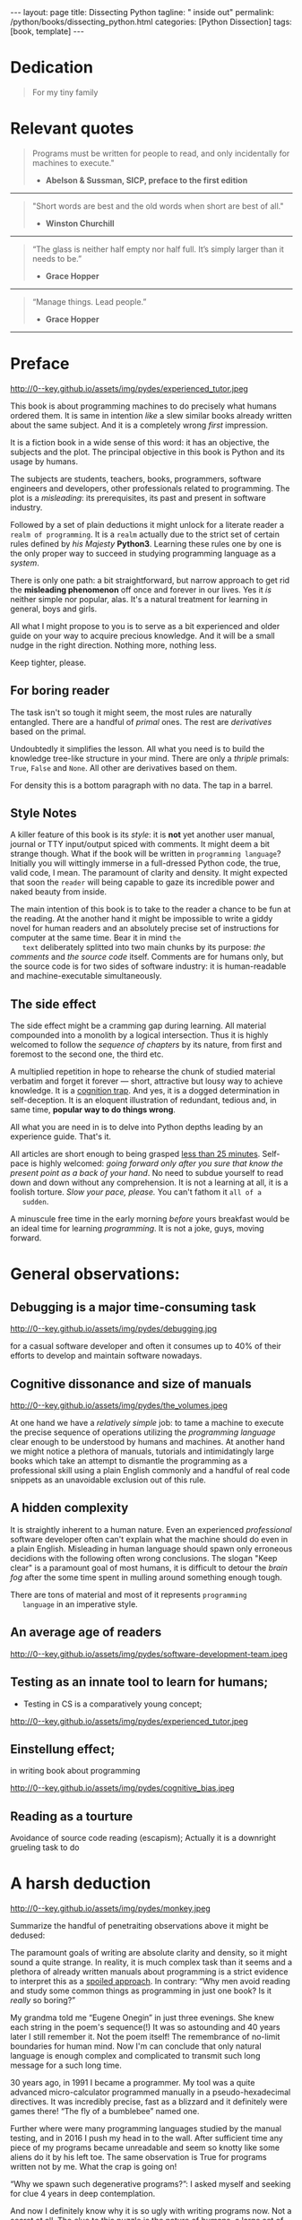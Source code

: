 #+BEGIN_EXPORT html
---
layout: page
title: Dissecting Python
tagline: " inside out"
permalink: /python/books/dissecting_python.html
categories: [Python Dissection]
tags: [book, template]
---
#+END_EXPORT

#+STARTUP: showall
#+OPTIONS: tags:nil num:nil \n:nil @:t ::t |:t ^:{} _:{} *:t
#+TOC: headlines 2
#+PROPERTY:header-args :results output :exports both :eval no-export

* Gestation                                                        :noexport:

** TODO Primary material gathering;

*** TODO Snippets
    - Docs about testing;
    - Docs about working with source code in Babel;

*** TODO Thoughts

**** Thesis and antithesis
     Thesis – a statement or theory that is put forward as a premise
     to be maintained or. proved. Antithesis – the negation or
     contradiction of the thesis. Synthesis – the resolution of the
     conflict between thesis and antithesis.
***** separate this facts and weigh them against one another

***** a customary way of doing smth

***** the paramount is a gleefully studying anything 

***** naturally someone noticed that it is a bit effusive

***** this hunch was proved to being correct 

***** a downright wrong conclusion

***** it is not a sham, of course

***** a customary for human cognition self-deception

***** it is so odd and manic in its persistence

***** “Never Mistake Motion for Action” — Ernest Hemingway

***** The source code should be diligently swathed

      with the comments exactly to simplify comprehension by the humans

***** Lets check up the provenance of this particular misleading

***** It is not an author's hobbyhorse of course

***** It is not an aimless writing
      it is an attempt to satisfy your ego

***** Such is the quandary I found myself in.

***** It might deem as a murky and uncertain

***** And most of them are tempted to be professional ASAP

***** It almost sounds like a joke, but I am in dead earnest

***** A nutty things had happened

***** Undoubtly it is a sapid point of view

***** They are so young and spineless

***** Someone who is well versed in the intricacies of this vocation

***** Propensity to make a quick, simple and wrong conclusion out of genuine evidence

***** All they are crammed in a stiff circumstances

      and usually bragging about their true grit in material in several days

***** For the time being, after much dithering back and forth, I dubbed my
      little brainchild DPIO

***** The intention was to bestow a mould for further grouth
      for the youngsters eager to curb this lore

***** Make a toot, joy and gaiety from such boring task as learning

***** All these din around a humble profession as programmer

***** This inference is not rigged or intentionally perverted
      it is just 

***** An attempt to nip this faulty practice
      when the first working sample of code deem as the true one

***** The meaningful way to study programming

***** This is because we as humans
      get bogged down in the means and forget about the end.

***** One of the major steps along the road to creating a remarkable career 

***** The problem, though, is that it painted the wrong picture

***** Intentionally immersed into a valid Python code from a start

***** Usually they are fiddling with StackOverflow, copy and paste

***** Naturally it is a sort of tucking

***** And for their mutual astonishment it just not working!

***** Any ateempt to mull it over fails

***** Brievity and clearness in the same time

***** Confederacy of dunces

***** The root of the matter bound with a human nature:
      everybody habitually deem about yourself in a positive

***** On a helicopter view it seems as a misbegotten attitude to your job

***** And if it works umpteen times consequently it seems to them
      as a proper way without feeling a little twinge

***** Provides you an opportunity to kick your mind into full gear

***** As the practice shows, this is a big smelly sack of baloney

***** But such pat descriptions do not lead to any understanding
      or prevent the same patterns from recurring.

***** What if we could truly fathom why people suddenly behave irrationally

***** With tha awarness we would able to gain better control of what we do

***** To defend a belief or keep affirming that it's true

***** what you contend is what you hope to convince others is correct

***** They are too wordy to be plain and in most cases just intimidatingly perplexing

***** We can ascribe many of these observations to our cognition inertia -
      inability to see things in its genuine nature.

***** It is a brutally realistic appraisal of current state in the industry

***** I still think this is an eminently important difference

***** All they seems to me wierd brainteasers designed to test my analytic mettle

***** A slew of smugs whom incessantly bragging their true grit in comprehension material

***** An ascendency of out-of-date approaches

***** It is not a brash endeavor to pivot all industry upsidedown

***** It was more like some kind of instinctual herd behavior,
      programmed into me

***** Those who defy the odds are especially gritty

***** Grit bore absolutely no relationship to comprehension
      in material

***** And customarily they have no urge and time to ponder
      the irony of the situation

***** Let go of your tendency to make snap judgments

***** We elicit the concequences of this tacit agreement

***** Learn programming in its arcane notation by testing its facets

***** The biggest impediment to your
      success and realizing your potential is not lack of
      productivity, hard work, or intelligence; it is the way in which
      we pursue it

***** By clinging to the old formula for studying we are leaving enormous
      amounts of potential untapped

***** Step by step they muddle themselves in flamboyant definitions
      and wierd concepts


**** Competitors

**** Retrospecive analysis

     - Coding in a modern sense of it was born in 40s. It was
       something in the middle of lore and mistery;
     - The idea of /compiler/ as a middleware between humans and
       machines was on the tip of the tongue but implemented by Grace
       Hopper titanic efforts and phenomenal persistence only a decade
       later;
     - The bedrock for /high-level/ programming languages;
     - Unit-testing as a /separate approach/ in programming was
       introduced in 90s;

**** Cognition inertia
**** Appollo 11 computer

     Verb --> noun approach

**** __main__ in their footer

     as a sign of uncompetence - run a =Python= program in your
     terminal doesn't seem a good idea. At all. 

     Why computer programming is a such tough task for humans? There
     are several plain predicatives to deem that is just overthinked.

**** 5 basic concepts of any programming language:

     - Variables;
     - Data structures;
     - Control structures;
     - Syntax;
     - Tools;

**** Major paradigms of programming:

     - Imperative;
     - Logical;
     - Functional;
     - Object-oriented;

       

     So, at the first glance all these concepts seem clear, dense and
     terse.

**** Wrong approach in studying

     Let's make a brisk glance on the history of programming
     languages. In the most cases it would shade the light on
     question: “How does it ever happen?”

     It is not secret that coding and computing by electronic
     macnihens is a relatevely fossil lore for humans. I suppose it
     was 1940s as an early begining. It was a straightforward coding
     due to absence of high-level programming languages.


     In 1950s Grace Hopper achived success and implement on practive
     her idea of compilation human-written programs into
     machine-readable set of precise instructions. The gestation of
     high-level programming languges started since.
     
     The plehora of new and modern human-readable hight-level
     programming languages was announced in 1970s due to widely
     spreaded idea to write programs as a human-friendly text and
     compile it later into the source code (mostly unreadable by
     humans) executable by machines at least.
     
**** DONE Children testing building cubes

     An experienced and older guide, the nudge in a right side.

**** DONE Initial Python code simplification

     It will serve as an essence of studying material and later, I
     hope, as an yeast for your further usage as a backbone for Python
     development. Just pull my repository and launch the set of tests
     on your local environment.

      As I can imagine it would be something
      ==/0--key/0-py/tests/blackbox/

      - Innate constants (True, False, None)
      - Operators:
	- Assignment
	- Comparison (==, <, >, != etc.)

    
**** Python actual version

     There are two =Python= branches and the youngest one will serve us
     as a subject of our deductive dissection. Dow you heard about
     ~Black Box https://www.guru99.com/black-box-testing.html~ approach
     in study? Yes, it is so old by the nature, and innovative nowadays
     in software testing only. Not in learning practice once again due
     the stunt prejudice about the age of practicioqneer.
    
**** DONE False Footnotes with new words meaning

     Inappropriate veiw and feel.

**** DONE Align img in bootstrap

*** DONE Quotes

    - "Programs must be written for people to read, and only incidentally  
     for machines to execute."

     Abelson & Sussman, SICP, preface to the first edition

    - "Short words are best and the old words when short are best of all."

      Winston Churchill

    - “The glass is neither half empty nor half full. It’s simply
      larger than it needs to be.”

      Grace Hopper

    - “Manage things. Lead people.”

      Grace Hopper

*** Books

    - "Learning Python" & "Python Pocket Reference" by Mark Lutz
    - 

** Indexing as an ordered sequence

*** DONE Dedication

*** TODO Preface

    Main incentives
    Major aim for writing
    Minor target
    Satellite achievements
    Average readers audience

** Wrapping and extension.


* Dedication

  #+BEGIN_QUOTE
  For my tiny family
  #+END_QUOTE


* Relevant quotes
    #+BEGIN_QUOTE
    Programs must be written for people to read, and only incidentally
    for machines to execute."

   - *Abelson & Sussman, SICP, preface to the first edition*
   #+END_QUOTE

   -----
   #+BEGIN_QUOTE
    "Short words are best and the old words when short are best of
      all."

   - *Winston Churchill*
   #+END_QUOTE

   -----

    #+BEGIN_QUOTE
    “The glass is neither half empty nor half full. It’s simply larger
      than it needs to be.”

   - *Grace Hopper*
   #+END_QUOTE

   -----

   #+BEGIN_QUOTE
    “Manage things. Lead people.”

   - *Grace Hopper*
   #+END_QUOTE

   -----


* Preface

  #+CAPTION: An older tutor
  #+ATTR_HTML: :class rounded float-center :alt A game is a test
  #+ATTR_HTML: :title Conduct an experiment together
  http://0--key.github.io/assets/img/pydes/experienced_tutor.jpeg

  This book is about programming machines to do precisely what humans
  ordered them. It is same in intention /like/ a slew similar books
  already written about the same subject. And it is a completely wrong
  /first/ impression.

  It is a fiction book in a wide sense of this word: it has an
  objective, the subjects and the plot. The principal objective in
  this book is Python and its usage by humans.

  The subjects are students, teachers, books, programmers, software
  engineers and developers, other professionals related to
  programming. The plot is a /misleading/: its prerequisites, its
  past and present in software industry.

  Followed by a set of plain deductions it might unlock for a literate
  reader a =realm of programming=. It is a =realm= actually due to the
  strict set of certain rules defined by /his Majesty/ *Python3*.
  Learning these rules one by one is the only proper way to succeed in
  studying programming language as a /system/.

  There is only one path: a bit straightforward, but narrow approach
  to get rid the *misleading phenomenon* off once and forever in our
  lives. Yes it /is/ neither simple nor popular, alas. It's a natural
  treatment for learning in general, boys and girls.

  All what I might propose to you is to serve as a bit experienced and
  older guide on your way to acquire precious knowledge. And it will
  be a small nudge in the right direction. Nothing more, nothing less.

  Keep tighter, please.


** For boring reader

   The task isn't so tough it might seem, the most rules are naturally
   entangled. There are a handful of /primal/ ones. The rest are
   /derivatives/ based on the primal.

   Undoubtedly it simplifies the lesson. All what you need is to build
   the knowledge tree-like structure in your mind. There are only a
   /thriple/ primals: =True=, =False= and =None=. All other are
   derivatives based on them.
   
   For density this is a bottom paragraph with no data. The tap in a
   barrel.



** Style Notes

   A killer feature of this book is its /style/: it is *not* yet
   another user manual, journal or TTY input/output spiced with
   comments. It might deem a bit strange though. What if the book will
   be written in =programming language=? Initially you will wittingly
   immerse in a full-dressed Python code, the true, valid code, I
   mean. The paramount of clarity and density. It might expected that
   soon the =reader= will being capable to gaze its incredible power
   and naked beauty from inside.

   The main intention of this book is to take to the reader a chance to
   be fun at the reading. At the another hand it might be impossible to
   write a giddy novel for human readers and an absolutely precise set
   of instructions for computer at the same time. Bear it in mind ~the
   text~ deliberately splitted into two main chunks by its purpose:
   /the comments/ and /the source code/ itself. Comments are for humans
   only, but the source code is for two sides of software industry: it is
   human-readable and machine-executable simultaneously.


** The side effect


   The side effect might be a cramming gap during learning. All
   material compounded into a monolith by a logical intersection. Thus
   it is highly welcomed to follow the /sequence of chapters/ by its
   nature, from first and foremost to the second one, the third etc.

   A multiplied repetition in hope to rehearse the chunk of studied
   material verbatim and forget it forever — short, attractive but
   lousy way to achieve knowledge. It is a _cognition trap_. And yes,
   it is a dogged determination in self-deception. It is an eloquent
   illustration of redundant, tedious and, in same time, *popular way
   to do things wrong*.

   All what you are need in is to delve into Python depths leading by
   an experience guide. That's it.

   All articles are short enough to being grasped _less than 25
   minutes_. Self-pace is highly welcomed: /going forward only after
   you sure that know the present point as a back of your hand/. No
   need to subdue yourself to read down and down without any
   comprehension. It is not a learning at all, it is a foolish
   torture. /Slow your pace, please./ You can't fathom it ~all of a
   sudden~.

   A minuscule free time in the early morning /before/ yours breakfast
   would be an ideal time for learning /programming/. It is not a joke,
   guys, moving forward.

   
* General observations:


** Debugging is a major time-consuming task



   #+CAPTION: Time and efforts for debug
   #+ATTR_HTML: :class rounded float-center :alt Typical proportion
   #+ATTR_HTML: :title The lion share of efforts
   http://0--key.github.io/assets/img/pydes/debugging.jpg



   for a casual software developer and often it consumes up to 40% of
   their efforts to develop and maintain software nowadays.


** Cognitive dissonance and size of manuals

   #+CAPTION: The average manual for proficiency
   #+ATTR_HTML: :class rounded float-center :alt The Art
   #+ATTR_HTML: :title They are enormous
   http://0--key.github.io/assets/img/pydes/the_volumes.jpeg

   At one hand we have a /relatively simple/ job: to tame a machine to
   execute the precise sequence of operations utilizing the
   /programming language/ clear enough to be understood by humans and
   machines. At another hand we might notice a plethora of manuals,
   tutorials and intimidatingly large books which take an attempt to
   dismantle the programming as a professional skill using a plain
   English commonly and a handful of real code snippets as an
   unavoidable exclusion out of this rule.


** A hidden complexity

   It is straightly inherent to a human nature. Even an experienced
   /professional/ software developer often can't explain what the
   machine should do even in a plain English. Misleading in human
   language should spawn only erroneous decidions with the following
   often wrong conclusions. The slogan "Keep clear" is a paramount
   goal of most humans, it is difficult to detour the /brain fog/
   after the some time spent in mulling around something enough tough.

   

   There are tons of material and most of it represents ~programming
   language~ in an imperative style.


** An average age of readers

   #+CAPTION: The team
   #+ATTR_HTML: :class rounded float-center :alt Unexperience of youth
   #+ATTR_HTML: :title They are so young
   http://0--key.github.io/assets/img/pydes/software-development-team.jpeg


   
** Testing as an innate tool to learn for humans;

   - Testing in CS is a comparatively young concept;

   #+CAPTION: Toddlers
   #+ATTR_HTML: :class rounded float-center :alt Play as test
   #+ATTR_HTML: :title Conduct an experiment
   http://0--key.github.io/assets/img/pydes/experienced_tutor.jpeg


** Einstellung effect;
   in writing book about programming

   #+CAPTION: Brain fog
   #+ATTR_HTML: :class rounded float-center :alt True thinking is a tough task
   #+ATTR_HTML: :title The large set of cognitive biases
   http://0--key.github.io/assets/img/pydes/cognitive_bias.jpeg



** Reading as a tourture 

   Avoidance of source code reading (escapism);
   Actually it is a downright grueling task to do


* A harsh deduction

  #+CAPTION: Test failure
  #+ATTR_HTML: :class rounded float-left :alt Animals also test
  #+ATTR_HTML: :title Unconscious testing
  http://0--key.github.io/assets/img/pydes/monkey.jpeg

  Summarize the handful of penetraiting observations above it might be
  dedused:

  The paramount goals of writing are absolute clarity and density, so
  it might sound a quite strange. In reality, it is much complex task
  than it seems and a plethora of already written manuals about
  programming is a strict evidence to interpret this as a _spoiled
  approach_. In contrary: “Why men avoid reading and study some common
  things as programming in just one book? Is it /really/ so boring?”

  My grandma told me “Eugene Onegin” in just three evenings. She knew
  each string in the poem's sequence(!) It was so astounding and 40
  years later I still remember it. Not the poem itself! The
  remembrance of no-limit boundaries for human mind. Now I'm can
  conclude that only natural language is enough complex and
  complicated to transmit such long message for a such long time.

  30 years ago, in 1991 I became a programmer. My tool was a quite
  advanced micro-calculator programmed manually in a
  pseudo-hexadecimal directives. It was incredibly precise, fast as a
  blizzard and it definitely were games there! “The fly of a
  bumblebee” named one.

  Further where were many programming languages studied by the manual
  testing, and in 2016 I push my head in to the wall. After sufficient
  time any piece of my programs became unreadable and seem so knotty
  like some aliens do it by his left toe. The same observation is True
  for programs written not by me. What the crap is going on!

  “Why we spawn such degenerative programs?”: I asked myself and seeking
  for clue 4 years in deep contemplation.

  And now I definitely know why it is so ugly with writing programs
  now. Not a secret at all. The clue to this puzzle is the nature of
  humans, a large set of caveats in their cognitive thinking:

  - =Do anything and anytime like others do=

    If all you know about did something successfully, all what you
    need to do is to mimic them. In other words it is ~heard style~.

  - =If it is so old - it is True by the age=

    A misconseption from our young childhood. Based on ~All adults are
    genious because they're old.~

  - =You can't change it as you like=

    Naturally if a man following his prejudices a long time anough to
    do nothing at all in the shame to do something wrong. ~Yes, he just
    can't do it. Period.~
  

  Unconsciously people do things in a some particular way
  and it seems a queer mistake. It is not common to find your reactive
  behavior as your own error looking backward.

  Why you can't ask yourself: “Why it is so difficult to read any book
  about programming?” Easy and habitual way to take it as granted. But
  for me it is a usual challenge. Maybe I am personally excessively
  curious and persistent to digging up to core of matter. And I have
  to say something about programming.

  Programming is easy by its nature and overcomplicated by the men. It is
  just something wrong with approach to study it.

  As you might notice casual programming handbook often dismantle
  programming wrong.

  Absolutely wrong. It uses English as a stem language, and

  programming language itself dissected by large set of
  _pseudo-tests_ -

  Even if any book can't be pretentious, this one doesn't. It is
  exactly the essence out of learning how to program machines to
  execute yours and only yours orders in a most effective way of
  studying: by sequentially, from the elementary ones to most complex,
  testing its features.
	  

** Several acid notations


** Defining predicatives intentionally

 It's naturally to draw the boundaries around your invention. It's
 neither a silver bullet nor panacea for learners. Cognition demands a
 lot of time for reading and digesting each chapter. Nothing
 misterious.


*** Why Python

*** Why pure Python

*** Already existing solutions overview


** Thurther deduction

   - Conversion a boring manual into a fiction book;
   - Black (Pandorra) Box approach;
   - Programming languages genealogy:
     + Atavisms:
       + 72 char per string;
   - Codex as a phenomena disclosure;
   - Related material allocation on two pages at once;
   - Pomodoro technique realization;


* Testing as a nodal ology tool

  #+CAPTION: An infant conducting test
  #+ATTR_HTML: :alt An infant :title Infant building a tower
  [[http://0--key.github.io/assets/img/pydes/infant-building-a-tower.jpeg]]

  If you're observed an infant behavior strictly enough you might
  notice that it is /a silent (they can't talk yet) testing how things
  work/. A baby with brisk ingenuity implements the series of
  conscious acts and it should be interpreted as a sequence of
  experiments to examine the nature of events. Bear in mind its inborn
  origin, because every child do it absolutely autonomous, we got
  conclusion about a genuine and inborn human inclination on testing
  approach for study anything.


* Several useful tips and tricks                                   :noexport:

** Two pages on the screen

** Git and clone it

** Contribute



* Testing Python primary constants

  Now it is time to concoct our first primitive set of tests to
  determine the existence of /Python primals/ =True=, =False= and
  =None=. It is intentionally simplified to show you the threshold of
  primitivity in valid /Python/ code.

  #+BEGIN_SRC python :tangle tests/test_00_primal_testing_oversimplified.py
    import unittest


    class TestLanguagePrimals(unittest.TestCase):

        def test_does_true_ever_exist(self):
            self.assertTrue(True)

        def test_does_false_ever_exist(self):
            self.assertFalse(False)

        def test_does_none_ever_exist(self):
            self.assertIsNone(None)
  #+END_SRC

  Yes, that's it! Try to launch this code snippet to be ensured that it
  works as expected:

  #+BEGIN_SRC sh
    cd tests
    python3 -m unittest test_00_primal_testing_oversimplified.py
  #+END_SRC

  #+RESULTS:


  Now lets embellish our dry code with /inline comments/:

  #+BEGIN_SRC python :tangle tests/test_01_primal_testing_with_inline_comments.py
    import unittest  # <-- import header


    class TestLanguagePrimals(unittest.TestCase):  # <-- class definition

        def test_does_true_ever_exist(self):  # <-- an atomic test case itself
            # and the sample of in-line comment
            # self-explanatory name of the test case to focus attention
            self.assertTrue(True)  # <-- straight assertion
            # If this test passed successfully than True is really exists

        def test_does_false_ever_exist(self):  # another test case
            self.assertFalse(False)  # False also exists

        def test_does_none_ever_exist(self):  # the last primitive test case
            self.assertIsNone(None)  # None also predefined by the language
  #+END_SRC

  *Tip* It is convenient to compare these two files when you open them
  in two panels simultaneously on the screen:

  #+CAPTION: Two-panel editor view
  #+ATTR_HTML: :alt Two-panel view :title Compare these two files
  [[http://0--key.github.io/assets/img/pydes/compare.png]]

  *You've got to catch the essence of the lesson* 

  Now you're checked up an existence of three _primary Python
  constants_ using =unittest= module and its three methods:

  - =assertTrue=
  - =assertFalse=
  - =assertIsNone=

  It is a simple, minuscule and plain step onto the right path opting
  knowledge in its natural order.


* Switching on lucid Python

  Now you're ready and steady to read, compare and comprehend *Python*
  programs. Yes, there are only two of them, they are /intentionally/
  simplified, but suddenly you're got a /seismic shift/ in your mind.
  From now and forever lets compose our programs in a self-explanatory
  manner, and *Python* would alleviate the pain in mulling around how
  the program works.

  You might notice that we used the set of /inline comments/ to
  describe some significant niceties. Yes, they are not obligatory
  though. To accomplish the switch on pure *Python* we should utilize
  a /multi-line comment/ feature for the much broad depictions. Yes,
  they are not an obligation too, but in many cases they are
  indispensable as a source of clarity for author during writing the
  program and later for all its readers.

  Naturally what such cool feature was already established by *Python*
  and well-known as a [[https://www.python.org/dev/peps/pep-0257/][docstrings]], the special sort of comments.
  Multi-line docstrings consist of a /summary line/, followed by a
  blank line, followed by a more elaborate description.

  #+BEGIN_QUOTE
  "A universal convention supplies all of maintainability, clarity,
  consistency, and a foundation for good programming habits too. What
  it doesn't do is insist that you follow it against your will. That's
  Python!"

  - *Tim Peters*
  #+END_QUOTE

  #+BEGIN_SRC python :tangle tests/test_02_primal_testing_full_fledged.py
    # -*- coding: utf-8 -*-
    """A module-level docstring brief single-line description

    A module-level docstring multi-line description. Notice the first line
    comment above with encoding definition. Docstrings do appear in the
    bytecode, so you can access this through the ``__doc__`` attribute.
    This is also what you'll see if you call help() on a module or any
    other Python object.

    It might be unnecessary in our case, when we write a simplified
    version of programs. If the aim is a paragon of clarity it should
    contain all required lucidity attributes.

    You might notice that /coding definition/ on the first string, the
    second string begins with tripled double quotes and a sentence there.
    They are the obligatory attributes if you have intention to do things
    as it should do.

    """

    import unittest  # <-- import header

    """The place below an import section reserved for multi-line comments
    which might be utilized as preamble to your Python program. It is
    being red only by humans, not compiled ever, and permits author to
    write down all stuff necessary to be at the foremost place.

    By its purpose all programming languages should allow readers to
    perceive what exactly this particular text do in a much explicit
    manner. The real state of things, when programs are habitually
    clogged, requires from a literate reader tons of time and perceverance
    for litter decluttering and a core idea grasp. Noticeable that
    nowadays most programs demand from its reader such literacy that it
    made them actually indecipherable for humans and in most cases
    extremely knotty even to its author.

    Nevertheless, this fact usually omitted by specialists, who spent a
    huge amount of time reading so overcomplicated texts of programs.
    Through time, it became a normal if anybody can't make an idea out
    from program's text on the fly.

    “It is just lack of experience!”: they say usually. You might object
    by notation that several professionals can't catch the essence out
    from that text because it is poorly written, they answer something
    like: “It works well enough to be scrutinized much diligently.”

    """


    class TestLanguagePrimals(unittest.TestCase):  # <-- class definition
        """The class-level for brief single-line docstring

        Class defininition begins this reserved word /class/ following by
        the /name of class/ and its /parent class/ in the brackets. On
        first steps it might be like a magic mantra to enter the /test
        suite/

        """

        def test_does_true_ever_exist(self):  # <-- an atomic test case itself
            """A single-line brief description for particular test case"""
            self.assertTrue(True)  # <-- straight assertion
            # If this test passed successfully than True is really exists

        def test_does_false_ever_exist(self):  # another test case
            """A single-line brief description for particular test case"""
            self.assertFalse(False)  # False also exists

        def test_does_none_ever_exist(self):  # the last primitive test case
            """A single-line brief description for particular test case"""
            self.assertIsNone(None)  # None also predefined by the language


    """This is a conclusion multi-line comment section. It is useful to
    put all bottom-line conclusion there."""
  #+END_SRC

* The set of attributes required                                   :noexport:


** The top
   #+NAME: module-level-docstring
   #+BEGIN_SRC python :session test
     # -*- coding: utf-8 -*-
     """A module-level docstring

     Notice the comment above the docstring specifying the encoding.
     Docstrings do appear in the bytecode, so you can access this through
     the ``__doc__`` attribute. This is also what you'll see if you call
     help() on a module or any other Python object.

     It might be unnecessary in our case, when we write a simplified
     version of programs. If the aim is a paragon of clarity it should
     contain all required attributes of clarity and further support.

     You might notice that /coding definition/ on the first string, the
     second string begins with tripled double quotes and a sentence there.
     They are the obligatory attributes if you have intention to do things
     as it should do.

     """
    #+END_SRC


** The import

    #+NAME: import-header
    #+BEGIN_SRC python :session test
      import unittest

      """By its purpose all programming languages should allow the reader to
      understand what exactly this particular text do in a much explicit
      manner. The real state of things requires a literate reader with a huge
      experience exactly in reading programs and comprehension. Noticeable
      that nowadays most programs demand from reader such proficiency that
      it made them truly readable for the handful of true geeks only.

      Nevertheless, this fact usually omitted by specialists, who spent a
      huge amount of time reading so overcomplicated texts of programs.
      Through time, it became a normal if anybody can't grasp an idea out
      from program's source code on the fly.

      “It is just lack of experience!”: they say usually. You might object
      by notation that several professionals can't catch the essence out
      from that text because it poorly written, they answer something like:
      “It works well enough to be scrutinized much more precisely.”

      Nowadays it is deemed as normal to lack capability to understand
      source code even for professionals. Naturally it is abnormal.

      """
    #+END_SRC

    #+RESULTS: import-header


** None-False-True existence assertion


    #+NAME: none-false-true-assertion
    #+BEGIN_SRC python :session test
      class TestLanguageBase(unittest.TestCase):  # <-- class definition
          """begins this reserved word /class/ following by the /name of class/
          and its /parent class/ in the brackets. On first steps it might be
          like a magic mantra to enter the /test suite/.

          The first and foremost taks for testing is to ensure how testing
          tools work. In our case lets begit from the simplest things ever -
          lets discover built-in constants True, False, None with already
          defining testing methods one by one.

          | Method                    | Checks that          |
          |---------------------------+----------------------+
          | assertEqual(a, b)         | a == b               |
          | assertNotEqual(a, b)      | a != b               |
          | assertTrue(x)             | bool(x) is True      |
          | assertFalse(x)            | bool(x) is False     |
          | assertIs(a, b)            | a is b               |
          | assertIsNot(a, b)         | a is not b           |
          | assertIsNone(x)           | x is None            |
          | assertIsNotNone(x)        | x is not None        |
          | assertIn(a, b)            | a in b               |
          | assertNotIn(a, b)         | a not in b           |
          | assertIsInstance(a, b)    | isinstance(a, b)     |
          | assertNotIsInstance(a, b) | not isinstance(a, b) |

          """

          def test_does_true_ever_exist(self):  # <-- an atomic test case itself
              # and the sample of in-line comment
              # self-explanatory name of the test case to focus attention
              self.assertTrue(True)  # <-- straight assertion
              # True really exists.
              # if this test do pass with success.

          def test_does_false_ever_exist(self):  # No comments
              self.assertFalse(False)  # False also exists

          def test_does_none_ever_exist(self):  # no comments
              self.assertIsNone(None)  # None also predefined by the language

          """ Now it became obious that three built-in constants are well-defined
          out of the box.  It is very time to compare them against each other.
          """

          def test_none_fasle_true_comparison(self):
              self.assertIsNotNone(True)  # Naturally, neiver False
              self.assertIsNotNone(False)  # nor True are not None
              self.assertFalse(None)  # !! None has a Boolean False
              #
              self.assertIs(True, True)  #
              self.assertIs(False, False)  #
              self.assertIs(None, None)  #
              #
              self.assertNotEqual(False, True)  #
              self.assertNotEqual(True, None)  #
              self.assertNotEqual(False, None)  #
              #
              self.assertIsNotNone(False)  #
              self.assertIsNotNone(True)  #


      """
      | Method                    | Checks that          |
      |---------------------------+----------------------+
      | assertEqual(a, b)         | a == b               |
      | assertNotEqual(a, b)      | a != b               |
      | assertTrue(x)             | bool(x) is True      |
      | assertFalse(x)            | bool(x) is False     |
      | assertIs(a, b)            | a is b               |
      | assertIsNot(a, b)         | a is not b           |
      | assertIsNone(x)           | x is None            |
      | assertIsNotNone(x)        | x is not None        |
      | assertIn(a, b)            | a in b               |
      | assertNotIn(a, b)         | a not in b           |
      | assertIsInstance(a, b)    | isinstance(a, b)     |
      | assertNotIsInstance(a, b) | not isinstance(a, b) |

      Now we definitely check up several methods of assertion embedded into
      Python unittest module, and ensure that three fundamental constants
      are also accessible out from the box.

      The four methods at the bottom of the table:

       - assertIn(a, b)
       - assertNotIn(a, b)
       - assertIsInstance(a, b)
       - assertNotIsInstance(a, b)

      are unnecessary right now because their purpose is testing of
      sequencies and instances wich will be introduced a bit later.

      In the next chapter new and principal concepts will be introduced.

      """
    #+END_SRC

    #+RESULTS: true-assertion


* Code elaboration

  #+NAME: full-fledged-sample
  #+BEGIN_SRC python :noweb yes :tangle tests/test_01false_true_none_existence.py :session one
    # -*- coding: utf-8 -*-
    """Now it is the moment to distill your knowledge about writing
    =unittests= in ~Python~. Our previous work in
    =tests/test_00dumb_testing.py= spare too much place in case if you're
    grasp the core idea. Exactly:

       - Module comments;
       - Import section;
       - Test class definition;
       - Set of test cases

    are necesseties to be clear when you're in writing ~Python~ code. Lets
    create a much dense test suite out from existing one and put it in a
    new file =tests/test_01false_true_none_existence.py=

    """

    import unittest

    """The initial Python test suite

    Asserts the existence True, False and None in Python
    """


    class TestFundamentalConstantsExistence(unittest.TestCase):

        """Put all the existence tests together"""

        def test_the_existence(self):
            self.assertTrue(True)  # <-- straight assertion
            self.assertFalse(False)  # False also exists
            self.assertIsNone(None)  # None also predefined by the language


    """Naturally that it is more convenient to tame a dense and terse code
    blocks which are well-fitted on a single page. Thus, try to split all
    your tests into /logical/ blocks for clarity purpose."""
  #+END_SRC

  #+NAME: full-fledged-sample-comparison
  #+BEGIN_SRC python :noweb yes :tangle tests/test_02false_true_none_comparison.py :session second
    # -*- coding: utf-8 -*-
    """Only code to compare None, True and False"""

    import unittest


    class TestCompareFundamentals(unittest.TestCase):

        def test_none_fasle_true_comparison(self):
            self.assertIsNotNone(True)  # Naturally, neiver False
            self.assertIsNotNone(False)  # nor True are not None
            self.assertFalse(None)  # !! None has a Boolean False
            #
            self.assertIs(True, True)  #
            self.assertIs(False, False)  #
            self.assertIs(None, None)  #
            #
            self.assertNotEqual(False, True)  #
            self.assertNotEqual(True, None)  #
            self.assertNotEqual(False, None)  #
            #
            self.assertIsNotNone(False)  #
            self.assertIsNotNone(True)  #


    """Seems it is much elegant than before, but less self-explanatory"""
  #+END_SRC
   
** Further exploration

** Zero, One and a Symbol


*** Assertion and assignment
*** True, False, None, == and = comparison, != and Not

*** Boolean operations

*** Arithmetics


*** None-False-True comparison


     #+NAME: none-false-true-comparison-assertion
     #+BEGIN_SRC python :session test
       class TestCompareFundamentals(unittest.TestCase):

           """Now, when we ensure in existence of None, False and Ture constants,
           it is very time to compare them with its own derivatives as zero
           (0), one (1), the letter('A')

           """

           def test_does_zero_really_boolean_false(self):
               self.assertFalse(0)  #
     #+END_SRC

     #+RESULTS: false-assertion



* Innate datatypes testing


* Enter the Function


* Enter the Object
